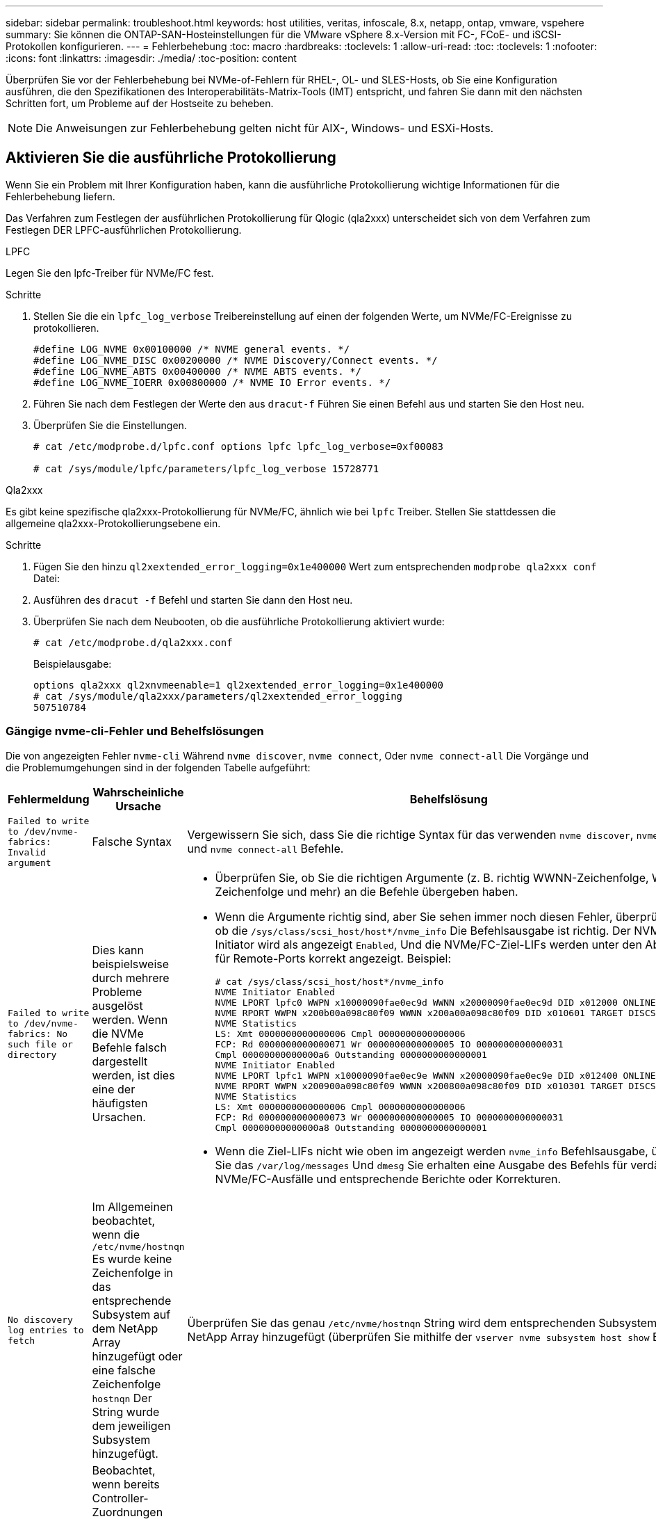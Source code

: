 ---
sidebar: sidebar 
permalink: troubleshoot.html 
keywords: host utilities, veritas, infoscale, 8.x, netapp, ontap, vmware, vspehere 
summary: Sie können die ONTAP-SAN-Hosteinstellungen für die VMware vSphere 8.x-Version mit FC-, FCoE- und iSCSI-Protokollen konfigurieren. 
---
= Fehlerbehebung
:toc: macro
:hardbreaks:
:toclevels: 1
:allow-uri-read: 
:toc: 
:toclevels: 1
:nofooter: 
:icons: font
:linkattrs: 
:imagesdir: ./media/
:toc-position: content


[role="lead"]
Überprüfen Sie vor der Fehlerbehebung bei NVMe-of-Fehlern für RHEL-, OL- und SLES-Hosts, ob Sie eine Konfiguration ausführen, die den Spezifikationen des Interoperabilitäts-Matrix-Tools (IMT) entspricht, und fahren Sie dann mit den nächsten Schritten fort, um Probleme auf der Hostseite zu beheben.


NOTE: Die Anweisungen zur Fehlerbehebung gelten nicht für AIX-, Windows- und ESXi-Hosts.



== Aktivieren Sie die ausführliche Protokollierung

Wenn Sie ein Problem mit Ihrer Konfiguration haben, kann die ausführliche Protokollierung wichtige Informationen für die Fehlerbehebung liefern.

Das Verfahren zum Festlegen der ausführlichen Protokollierung für Qlogic (qla2xxx) unterscheidet sich von dem Verfahren zum Festlegen DER LPFC-ausführlichen Protokollierung.

[role="tabbed-block"]
====
.LPFC
--
Legen Sie den lpfc-Treiber für NVMe/FC fest.

.Schritte
. Stellen Sie die ein `lpfc_log_verbose` Treibereinstellung auf einen der folgenden Werte, um NVMe/FC-Ereignisse zu protokollieren.
+
[listing]
----
#define LOG_NVME 0x00100000 /* NVME general events. */
#define LOG_NVME_DISC 0x00200000 /* NVME Discovery/Connect events. */
#define LOG_NVME_ABTS 0x00400000 /* NVME ABTS events. */
#define LOG_NVME_IOERR 0x00800000 /* NVME IO Error events. */
----
. Führen Sie nach dem Festlegen der Werte den aus `dracut-f` Führen Sie einen Befehl aus und starten Sie den Host neu.
. Überprüfen Sie die Einstellungen.
+
[listing]
----
# cat /etc/modprobe.d/lpfc.conf options lpfc lpfc_log_verbose=0xf00083

# cat /sys/module/lpfc/parameters/lpfc_log_verbose 15728771
----


--
.Qla2xxx
--
Es gibt keine spezifische qla2xxx-Protokollierung für NVMe/FC, ähnlich wie bei `lpfc` Treiber. Stellen Sie stattdessen die allgemeine qla2xxx-Protokollierungsebene ein.

.Schritte
. Fügen Sie den hinzu `ql2xextended_error_logging=0x1e400000` Wert zum entsprechenden `modprobe qla2xxx conf` Datei:
. Ausführen des `dracut -f` Befehl und starten Sie dann den Host neu.
. Überprüfen Sie nach dem Neubooten, ob die ausführliche Protokollierung aktiviert wurde:
+
[listing]
----
# cat /etc/modprobe.d/qla2xxx.conf
----
+
Beispielausgabe:

+
[listing]
----
options qla2xxx ql2xnvmeenable=1 ql2xextended_error_logging=0x1e400000
# cat /sys/module/qla2xxx/parameters/ql2xextended_error_logging
507510784
----


--
====


=== Gängige nvme-cli-Fehler und Behelfslösungen

Die von angezeigten Fehler `nvme-cli` Während `nvme discover`, `nvme connect`, Oder `nvme connect-all` Die Vorgänge und die Problemumgehungen sind in der folgenden Tabelle aufgeführt:

[cols="20, 20, 50"]
|===
| Fehlermeldung | Wahrscheinliche Ursache | Behelfslösung 


| `Failed to write to /dev/nvme-fabrics: Invalid argument` | Falsche Syntax | Vergewissern Sie sich, dass Sie die richtige Syntax für das verwenden `nvme discover`, `nvme connect`, und `nvme connect-all` Befehle. 


| `Failed to write to /dev/nvme-fabrics: No such file or directory` | Dies kann beispielsweise durch mehrere Probleme ausgelöst werden. Wenn die NVMe Befehle falsch dargestellt werden, ist dies eine der häufigsten Ursachen.  a| 
* Überprüfen Sie, ob Sie die richtigen Argumente (z. B. richtig WWNN-Zeichenfolge, WWPN-Zeichenfolge und mehr) an die Befehle übergeben haben.
* Wenn die Argumente richtig sind, aber Sie sehen immer noch diesen Fehler, überprüfen Sie, ob die `/sys/class/scsi_host/host*/nvme_info` Die Befehlsausgabe ist richtig. Der NVMe-Initiator wird als angezeigt `Enabled`, Und die NVMe/FC-Ziel-LIFs werden unter den Abschnitten für Remote-Ports korrekt angezeigt. Beispiel:
+
[listing]
----

# cat /sys/class/scsi_host/host*/nvme_info
NVME Initiator Enabled
NVME LPORT lpfc0 WWPN x10000090fae0ec9d WWNN x20000090fae0ec9d DID x012000 ONLINE
NVME RPORT WWPN x200b00a098c80f09 WWNN x200a00a098c80f09 DID x010601 TARGET DISCSRVC ONLINE
NVME Statistics
LS: Xmt 0000000000000006 Cmpl 0000000000000006
FCP: Rd 0000000000000071 Wr 0000000000000005 IO 0000000000000031
Cmpl 00000000000000a6 Outstanding 0000000000000001
NVME Initiator Enabled
NVME LPORT lpfc1 WWPN x10000090fae0ec9e WWNN x20000090fae0ec9e DID x012400 ONLINE
NVME RPORT WWPN x200900a098c80f09 WWNN x200800a098c80f09 DID x010301 TARGET DISCSRVC ONLINE
NVME Statistics
LS: Xmt 0000000000000006 Cmpl 0000000000000006
FCP: Rd 0000000000000073 Wr 0000000000000005 IO 0000000000000031
Cmpl 00000000000000a8 Outstanding 0000000000000001
----
* Wenn die Ziel-LIFs nicht wie oben im angezeigt werden `nvme_info` Befehlsausgabe, überprüfen Sie das `/var/log/messages` Und `dmesg` Sie erhalten eine Ausgabe des Befehls für verdächtige NVMe/FC-Ausfälle und entsprechende Berichte oder Korrekturen.




| `No discovery log entries to fetch`  a| 
Im Allgemeinen beobachtet, wenn die `/etc/nvme/hostnqn` Es wurde keine Zeichenfolge in das entsprechende Subsystem auf dem NetApp Array hinzugefügt oder eine falsche Zeichenfolge `hostnqn` Der String wurde dem jeweiligen Subsystem hinzugefügt.
 a| 
Überprüfen Sie das genau `/etc/nvme/hostnqn` String wird dem entsprechenden Subsystem im NetApp Array hinzugefügt (überprüfen Sie mithilfe der `vserver nvme subsystem host show` Befehl).



| `Failed to write to /dev/nvme-fabrics: Operation already in progress`  a| 
Beobachtet, wenn bereits Controller-Zuordnungen oder angegebene Operation erstellt oder gerade erstellt werden. Dies könnte im Rahmen der oben installierten Skripts zur automatischen Verbindung geschehen.
 a| 
Keine. Versuchen Sie, die auszuführen `nvme discover` Befehl nach einiger Zeit wieder. Für `nvme connect` Und `connect-all`, Ausführen des `nvme list` Befehl zum Überprüfen, ob die Namespace-Geräte bereits erstellt und auf dem Host angezeigt werden.

|===


== Wann wenden Sie sich an den technischen Support

Wenn Sie immer noch Probleme haben, sammeln Sie die folgenden Dateien und Befehlsausgänge, und kontaktieren Sie link:mysupport.netapp.com["NetApp Support"^] Für weitere Triage:

[listing]
----
cat /sys/class/scsi_host/host*/nvme_info
/var/log/messages
dmesg
nvme discover output as in:
nvme discover --transport=fc --traddr=nn-0x200a00a098c80f09:pn-0x200b00a098c80f09 --host-traddr=nn-0x20000090fae0ec9d:pn-0x10000090fae0ec9d
nvme list
nvme list-subsys /dev/nvmeXnY
----